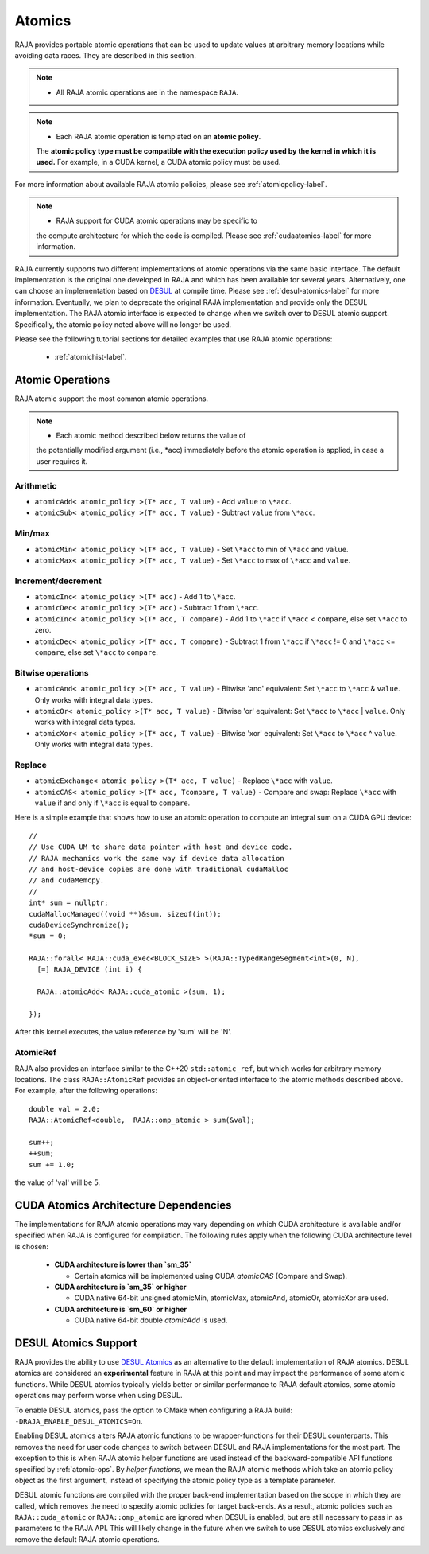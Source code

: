 .. ##
.. ## Copyright (c) 2016-22, Lawrence Livermore National Security, LLC
.. ## and other RAJA project contributors. See the RAJA/LICENSE file
.. ## for details.
.. ##
.. ## SPDX-License-Identifier: (BSD-3-Clause)
.. ##

.. _atomics-label:

========
Atomics
========

RAJA provides portable atomic operations that can be used to update values
at arbitrary memory locations while avoiding data races. They are described
in this section.

.. note:: * All RAJA atomic operations are in the namespace ``RAJA``.

.. note:: * Each RAJA atomic operation is templated on an **atomic policy**.
            The **atomic policy type must be compatible with the execution
            policy used by the kernel in which it is used.** For example, in 
            a CUDA kernel, a CUDA atomic policy must be used.

For more information about available RAJA atomic policies, please see
:ref:`atomicpolicy-label`.

.. note:: * RAJA support for CUDA atomic operations may be specific to
            the compute architecture for which the code is compiled. Please 
            see :ref:`cudaatomics-label` for more information.

RAJA currently supports two different implementations of atomic operations
via the same basic interface. The default implementation is the original one
developed in RAJA and which has been available for several years. Alternatively,
one can choose an implementation based on 
`DESUL <https://github.com/desul/desul>`_ at compile time. Please see 
:ref:`desul-atomics-label` for more information. Eventually, we plan to 
deprecate the original RAJA implementation and provide only the DESUL 
implementation. The RAJA atomic interface is expected to change when we switch
over to DESUL atomic support. Specifically, the atomic policy noted above will
no longer be used.

Please see the following tutorial sections for detailed examples that use
RAJA atomic operations:

 * :ref:`atomichist-label`.

.. _atomic-ops:

-----------------
Atomic Operations
-----------------

RAJA atomic support the most common atomic operations.

.. note:: * Each atomic method described below returns the value of 
            the potentially modified argument (i.e., \*acc) immediately before 
            the atomic operation is applied, in case a user requires it.

^^^^^^^^^^^
Arithmetic
^^^^^^^^^^^

* ``atomicAdd< atomic_policy >(T* acc, T value)`` - Add ``value`` to ``\*acc``.

* ``atomicSub< atomic_policy >(T* acc, T value)`` - Subtract ``value`` from ``\*acc``.

^^^^^^^^^^^
Min/max
^^^^^^^^^^^

* ``atomicMin< atomic_policy >(T* acc, T value)`` - Set ``\*acc`` to min of ``\*acc`` and ``value``.

* ``atomicMax< atomic_policy >(T* acc, T value)`` - Set ``\*acc`` to max of ``\*acc`` and ``value``.

^^^^^^^^^^^^^^^^^^^^
Increment/decrement
^^^^^^^^^^^^^^^^^^^^

* ``atomicInc< atomic_policy >(T* acc)`` - Add 1 to ``\*acc``.

* ``atomicDec< atomic_policy >(T* acc)`` - Subtract 1 from ``\*acc``.

* ``atomicInc< atomic_policy >(T* acc, T compare)`` - Add 1 to ``\*acc`` if ``\*acc`` < ``compare``, else set ``\*acc`` to zero.

* ``atomicDec< atomic_policy >(T* acc, T compare)`` - Subtract 1 from ``\*acc`` if ``\*acc`` != 0 and ``\*acc`` <= ``compare``, else set ``\*acc`` to ``compare``.

^^^^^^^^^^^^^^^^^^^^
Bitwise operations
^^^^^^^^^^^^^^^^^^^^

* ``atomicAnd< atomic_policy >(T* acc, T value)`` - Bitwise 'and' equivalent: Set ``\*acc`` to ``\*acc`` & ``value``. Only works with integral data types.

* ``atomicOr< atomic_policy >(T* acc, T value)`` - Bitwise 'or' equivalent: Set ``\*acc`` to ``\*acc`` | ``value``. Only works with integral data types.

* ``atomicXor< atomic_policy >(T* acc, T value)`` - Bitwise 'xor' equivalent: Set ``\*acc`` to ``\*acc`` ^ ``value``. Only works with integral data types.

^^^^^^^^^^^^^^^^^^^^
Replace
^^^^^^^^^^^^^^^^^^^^

* ``atomicExchange< atomic_policy >(T* acc, T value)`` - Replace ``\*acc`` with ``value``.

* ``atomicCAS< atomic_policy >(T* acc, Tcompare, T value)`` - Compare and swap: Replace ``\*acc`` with ``value`` if and only if ``\*acc`` is equal to ``compare``.

Here is a simple example that shows how to use an atomic operation to compute
an integral sum on a CUDA GPU device::

  //
  // Use CUDA UM to share data pointer with host and device code.
  // RAJA mechanics work the same way if device data allocation
  // and host-device copies are done with traditional cudaMalloc
  // and cudaMemcpy.
  //
  int* sum = nullptr;
  cudaMallocManaged((void **)&sum, sizeof(int));
  cudaDeviceSynchronize();
  *sum = 0;

  RAJA::forall< RAJA::cuda_exec<BLOCK_SIZE> >(RAJA::TypedRangeSegment<int>(0, N), 
    [=] RAJA_DEVICE (int i) {

    RAJA::atomicAdd< RAJA::cuda_atomic >(sum, 1);

  });

After this kernel executes, the value reference by 'sum' will be 'N'.

^^^^^^^^^^^^^^^^^^^^
AtomicRef
^^^^^^^^^^^^^^^^^^^^

RAJA also provides an interface similar to the C++20 ``std::atomic_ref``, 
but which works for arbitrary memory locations. The class 
``RAJA::AtomicRef`` provides an object-oriented interface to the 
atomic methods described above. For example, after the following operations:: 

  double val = 2.0;
  RAJA::AtomicRef<double,  RAJA::omp_atomic > sum(&val);

  sum++;
  ++sum;
  sum += 1.0; 

the value of 'val' will be 5.

.. _cudaatomics-label:

---------------------------------------
CUDA Atomics Architecture Dependencies
---------------------------------------

The implementations for RAJA atomic operations may vary depending
on which CUDA architecture is available and/or specified when RAJA
is configured for compilation. The following rules apply when the following
CUDA architecture level is chosen:

  * **CUDA architecture is lower than `sm_35`** 

    * Certain atomics will be implemented using CUDA `atomicCAS` 
      (Compare and Swap).

  * **CUDA architecture is `sm_35` or higher**   

    * CUDA native 64-bit unsigned atomicMin, atomicMax, atomicAnd, atomicOr,
      atomicXor are used.

  * **CUDA architecture is `sm_60` or higher** 

    * CUDA native 64-bit double `atomicAdd` is used.

.. _desul-atomics-label:

---------------------
DESUL Atomics Support
---------------------

RAJA provides the ability to use 
`DESUL Atomics <https://github.com/desul/desul>`_ as
an alternative to the default implementation of RAJA atomics. DESUL atomics 
are considered an **experimental** feature in RAJA at this point and may
impact the performance of some atomic functions. While DESUL atomics typically 
yields better or similar performance to RAJA default atomics, some atomic 
operations may perform worse when using DESUL.

To enable DESUL atomics, pass the option to CMake when configuring a RAJA
build: ``-DRAJA_ENABLE_DESUL_ATOMICS=On``.

Enabling DESUL atomics alters RAJA atomic functions to be wrapper-functions 
for their DESUL counterparts. This removes the need for user code changes to 
switch between DESUL and RAJA implementations for the most part. The exception 
to this is when RAJA atomic helper functions are used instead of the 
backward-compatible API functions specified by :ref:`atomic-ops`. By 
*helper functions*, we mean the RAJA atomic methods which take an atomic
policy object as the first argument, instead of specifying the atomic policy 
type as a template parameter. 

DESUL atomic functions are compiled with the proper back-end implementation 
based on the scope in which they are called, which removes the need to specify 
atomic policies for target back-ends. As a result, atomic policies such as 
``RAJA::cuda_atomic`` or ``RAJA::omp_atomic`` are ignored when DESUL is 
enabled, but are still necessary to pass in as parameters to the RAJA API. 
This will likely change in the future when we switch to use DESUL atomics
exclusively and remove the default RAJA atomic operations.
